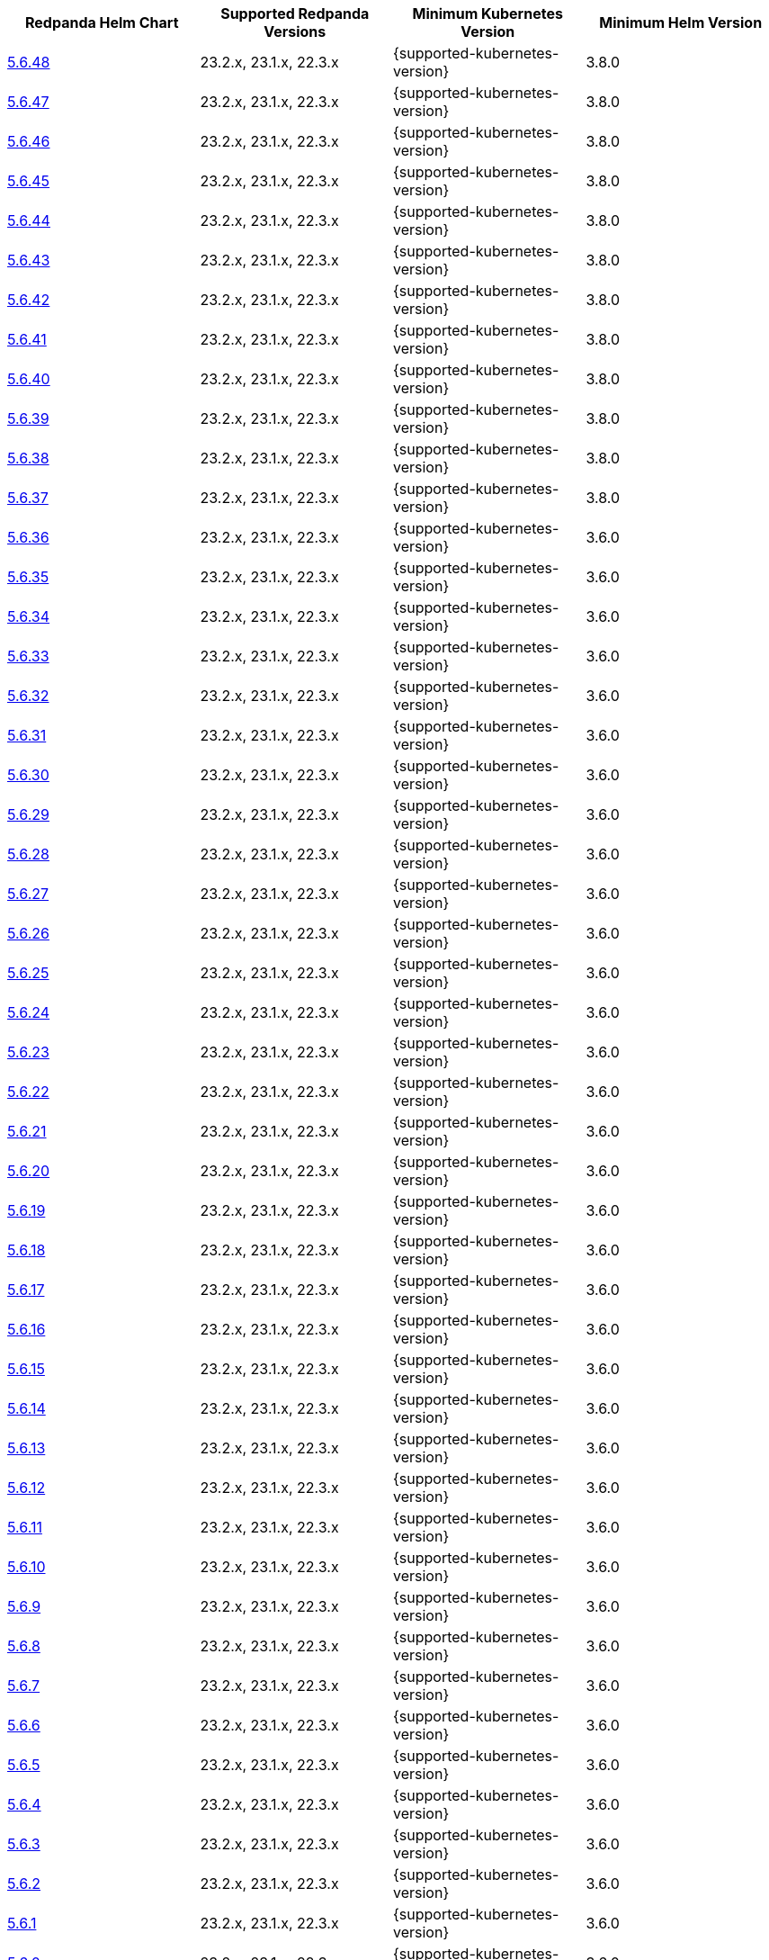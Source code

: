 |===
| Redpanda Helm Chart |Supported Redpanda Versions|Minimum Kubernetes Version|Minimum Helm Version

| link:https://artifacthub.io/packages/helm/redpanda-data/redpanda/5.6.48[5.6.48]
| 23.2.x, 23.1.x, 22.3.x
| {supported-kubernetes-version}
| 3.8.0

| link:https://artifacthub.io/packages/helm/redpanda-data/redpanda/5.6.47[5.6.47]
| 23.2.x, 23.1.x, 22.3.x
| {supported-kubernetes-version}
| 3.8.0

| link:https://artifacthub.io/packages/helm/redpanda-data/redpanda/5.6.46[5.6.46]
| 23.2.x, 23.1.x, 22.3.x
| {supported-kubernetes-version}
| 3.8.0

| link:https://artifacthub.io/packages/helm/redpanda-data/redpanda/5.6.45[5.6.45]
| 23.2.x, 23.1.x, 22.3.x
| {supported-kubernetes-version}
| 3.8.0

| link:https://artifacthub.io/packages/helm/redpanda-data/redpanda/5.6.44[5.6.44]
| 23.2.x, 23.1.x, 22.3.x
| {supported-kubernetes-version}
| 3.8.0

| link:https://artifacthub.io/packages/helm/redpanda-data/redpanda/5.6.43[5.6.43]
| 23.2.x, 23.1.x, 22.3.x
| {supported-kubernetes-version}
| 3.8.0

| link:https://artifacthub.io/packages/helm/redpanda-data/redpanda/5.6.42[5.6.42]
| 23.2.x, 23.1.x, 22.3.x
| {supported-kubernetes-version}
| 3.8.0

| link:https://artifacthub.io/packages/helm/redpanda-data/redpanda/5.6.41[5.6.41]
| 23.2.x, 23.1.x, 22.3.x
| {supported-kubernetes-version}
| 3.8.0

| link:https://artifacthub.io/packages/helm/redpanda-data/redpanda/5.6.40[5.6.40]
| 23.2.x, 23.1.x, 22.3.x
| {supported-kubernetes-version}
| 3.8.0

| link:https://artifacthub.io/packages/helm/redpanda-data/redpanda/5.6.39[5.6.39]
| 23.2.x, 23.1.x, 22.3.x
| {supported-kubernetes-version}
| 3.8.0

| link:https://artifacthub.io/packages/helm/redpanda-data/redpanda/5.6.38[5.6.38]
| 23.2.x, 23.1.x, 22.3.x
| {supported-kubernetes-version}
| 3.8.0

| link:https://artifacthub.io/packages/helm/redpanda-data/redpanda/5.6.37[5.6.37]
| 23.2.x, 23.1.x, 22.3.x
| {supported-kubernetes-version}
| 3.8.0

| link:https://artifacthub.io/packages/helm/redpanda-data/redpanda/5.6.36[5.6.36]
| 23.2.x, 23.1.x, 22.3.x
| {supported-kubernetes-version}
| 3.6.0

| link:https://artifacthub.io/packages/helm/redpanda-data/redpanda/5.6.35[5.6.35]
| 23.2.x, 23.1.x, 22.3.x
| {supported-kubernetes-version}
| 3.6.0

| link:https://artifacthub.io/packages/helm/redpanda-data/redpanda/5.6.34[5.6.34]
| 23.2.x, 23.1.x, 22.3.x
| {supported-kubernetes-version}
| 3.6.0

| link:https://artifacthub.io/packages/helm/redpanda-data/redpanda/5.6.33[5.6.33]
| 23.2.x, 23.1.x, 22.3.x
| {supported-kubernetes-version}
| 3.6.0

| link:https://artifacthub.io/packages/helm/redpanda-data/redpanda/5.6.32[5.6.32]
| 23.2.x, 23.1.x, 22.3.x
| {supported-kubernetes-version}
| 3.6.0

| link:https://artifacthub.io/packages/helm/redpanda-data/redpanda/5.6.31[5.6.31]
| 23.2.x, 23.1.x, 22.3.x
| {supported-kubernetes-version}
| 3.6.0

| link:https://artifacthub.io/packages/helm/redpanda-data/redpanda/5.6.30[5.6.30]
| 23.2.x, 23.1.x, 22.3.x
| {supported-kubernetes-version}
| 3.6.0

| link:https://artifacthub.io/packages/helm/redpanda-data/redpanda/5.6.29[5.6.29]
| 23.2.x, 23.1.x, 22.3.x
| {supported-kubernetes-version}
| 3.6.0

| link:https://artifacthub.io/packages/helm/redpanda-data/redpanda/5.6.28[5.6.28]
| 23.2.x, 23.1.x, 22.3.x
| {supported-kubernetes-version}
| 3.6.0

| link:https://artifacthub.io/packages/helm/redpanda-data/redpanda/5.6.27[5.6.27]
| 23.2.x, 23.1.x, 22.3.x
| {supported-kubernetes-version}
| 3.6.0

| link:https://artifacthub.io/packages/helm/redpanda-data/redpanda/5.6.26[5.6.26]
| 23.2.x, 23.1.x, 22.3.x
| {supported-kubernetes-version}
| 3.6.0

| link:https://artifacthub.io/packages/helm/redpanda-data/redpanda/5.6.25[5.6.25]
| 23.2.x, 23.1.x, 22.3.x
| {supported-kubernetes-version}
| 3.6.0

| link:https://artifacthub.io/packages/helm/redpanda-data/redpanda/5.6.24[5.6.24]
| 23.2.x, 23.1.x, 22.3.x
| {supported-kubernetes-version}
| 3.6.0

| link:https://artifacthub.io/packages/helm/redpanda-data/redpanda/5.6.23[5.6.23]
| 23.2.x, 23.1.x, 22.3.x
| {supported-kubernetes-version}
| 3.6.0

| link:https://artifacthub.io/packages/helm/redpanda-data/redpanda/5.6.22[5.6.22]
| 23.2.x, 23.1.x, 22.3.x
| {supported-kubernetes-version}
| 3.6.0

| link:https://artifacthub.io/packages/helm/redpanda-data/redpanda/5.6.21[5.6.21]
| 23.2.x, 23.1.x, 22.3.x
| {supported-kubernetes-version}
| 3.6.0

| link:https://artifacthub.io/packages/helm/redpanda-data/redpanda/5.6.20[5.6.20]
| 23.2.x, 23.1.x, 22.3.x
| {supported-kubernetes-version}
| 3.6.0

| link:https://artifacthub.io/packages/helm/redpanda-data/redpanda/5.6.19[5.6.19]
| 23.2.x, 23.1.x, 22.3.x
| {supported-kubernetes-version}
| 3.6.0

| link:https://artifacthub.io/packages/helm/redpanda-data/redpanda/5.6.18[5.6.18]
| 23.2.x, 23.1.x, 22.3.x
| {supported-kubernetes-version}
| 3.6.0

| link:https://artifacthub.io/packages/helm/redpanda-data/redpanda/5.6.17[5.6.17]
| 23.2.x, 23.1.x, 22.3.x
| {supported-kubernetes-version}
| 3.6.0

| link:https://artifacthub.io/packages/helm/redpanda-data/redpanda/5.6.16[5.6.16]
| 23.2.x, 23.1.x, 22.3.x
| {supported-kubernetes-version}
| 3.6.0

| link:https://artifacthub.io/packages/helm/redpanda-data/redpanda/5.6.15[5.6.15]
| 23.2.x, 23.1.x, 22.3.x
| {supported-kubernetes-version}
| 3.6.0

| link:https://artifacthub.io/packages/helm/redpanda-data/redpanda/5.6.14[5.6.14]
| 23.2.x, 23.1.x, 22.3.x
| {supported-kubernetes-version}
| 3.6.0

| link:https://artifacthub.io/packages/helm/redpanda-data/redpanda/5.6.13[5.6.13]
| 23.2.x, 23.1.x, 22.3.x
| {supported-kubernetes-version}
| 3.6.0

| link:https://artifacthub.io/packages/helm/redpanda-data/redpanda/5.6.12[5.6.12]
| 23.2.x, 23.1.x, 22.3.x
| {supported-kubernetes-version}
| 3.6.0

| link:https://artifacthub.io/packages/helm/redpanda-data/redpanda/5.6.11[5.6.11]
| 23.2.x, 23.1.x, 22.3.x
| {supported-kubernetes-version}
| 3.6.0

| link:https://artifacthub.io/packages/helm/redpanda-data/redpanda/5.6.10[5.6.10]
| 23.2.x, 23.1.x, 22.3.x
| {supported-kubernetes-version}
| 3.6.0

| link:https://artifacthub.io/packages/helm/redpanda-data/redpanda/5.6.9[5.6.9]
| 23.2.x, 23.1.x, 22.3.x
| {supported-kubernetes-version}
| 3.6.0

| link:https://artifacthub.io/packages/helm/redpanda-data/redpanda/5.6.8[5.6.8]
| 23.2.x, 23.1.x, 22.3.x
| {supported-kubernetes-version}
| 3.6.0

| link:https://artifacthub.io/packages/helm/redpanda-data/redpanda/5.6.7[5.6.7]
| 23.2.x, 23.1.x, 22.3.x
| {supported-kubernetes-version}
| 3.6.0

| link:https://artifacthub.io/packages/helm/redpanda-data/redpanda/5.6.6[5.6.6]
| 23.2.x, 23.1.x, 22.3.x
| {supported-kubernetes-version}
| 3.6.0

| link:https://artifacthub.io/packages/helm/redpanda-data/redpanda/5.6.5[5.6.5]
| 23.2.x, 23.1.x, 22.3.x
| {supported-kubernetes-version}
| 3.6.0

| link:https://artifacthub.io/packages/helm/redpanda-data/redpanda/5.6.4[5.6.4]
| 23.2.x, 23.1.x, 22.3.x
| {supported-kubernetes-version}
| 3.6.0

| link:https://artifacthub.io/packages/helm/redpanda-data/redpanda/5.6.3[5.6.3]
| 23.2.x, 23.1.x, 22.3.x
| {supported-kubernetes-version}
| 3.6.0

| link:https://artifacthub.io/packages/helm/redpanda-data/redpanda/5.6.2[5.6.2]
| 23.2.x, 23.1.x, 22.3.x
| {supported-kubernetes-version}
| 3.6.0

| link:https://artifacthub.io/packages/helm/redpanda-data/redpanda/5.6.1[5.6.1]
| 23.2.x, 23.1.x, 22.3.x
| {supported-kubernetes-version}
| 3.6.0

| link:https://artifacthub.io/packages/helm/redpanda-data/redpanda/5.6.0[5.6.0]
| 23.2.x, 23.1.x, 22.3.x
| {supported-kubernetes-version}
| 3.6.0

| link:https://artifacthub.io/packages/helm/redpanda-data/redpanda/5.5.4[5.5.4]
| 23.2.x, 23.1.x, 22.3.x
| {supported-kubernetes-version}
| 3.6.0

| link:https://artifacthub.io/packages/helm/redpanda-data/redpanda/5.5.3[5.5.3]
| 23.2.x, 23.1.x, 22.3.x
| {supported-kubernetes-version}
| 3.6.0

| link:https://artifacthub.io/packages/helm/redpanda-data/redpanda/5.5.2[5.5.2]
| 23.2.x, 23.1.x, 22.3.x
| {supported-kubernetes-version}
| 3.6.0

| link:https://artifacthub.io/packages/helm/redpanda-data/redpanda/5.5.1[5.5.1]
| 23.2.x, 23.1.x, 22.3.x
| {supported-kubernetes-version}
| 3.6.0

| link:https://artifacthub.io/packages/helm/redpanda-data/redpanda/5.5.0[5.5.0]
| 23.2.x, 23.1.x, 22.3.x
| {supported-kubernetes-version}
| 3.6.0

| link:https://artifacthub.io/packages/helm/redpanda-data/redpanda/5.4.13[5.4.13]
| 23.2.x, 23.1.x, 22.3.x
| {supported-kubernetes-version}
| 3.6.0

| link:https://artifacthub.io/packages/helm/redpanda-data/redpanda/5.4.12[5.4.12]
| 23.2.x, 23.1.x, 22.3.x
| {supported-kubernetes-version}
| 3.6.0

| link:https://artifacthub.io/packages/helm/redpanda-data/redpanda/5.4.11[5.4.11]
| 23.2.x, 23.1.x, 22.3.x
| {supported-kubernetes-version}
| 3.6.0

| link:https://artifacthub.io/packages/helm/redpanda-data/redpanda/5.4.10[5.4.10]
| 23.2.x, 23.1.x, 22.3.x
| {supported-kubernetes-version}
| 3.6.0

| link:https://artifacthub.io/packages/helm/redpanda-data/redpanda/5.4.9[5.4.9]
| 23.2.x, 23.1.x, 22.3.x
| {supported-kubernetes-version}
| 3.6.0

| link:https://artifacthub.io/packages/helm/redpanda-data/redpanda/5.4.8[5.4.8]
| 23.2.x, 23.1.x, 22.3.x
| {supported-kubernetes-version}
| 3.6.0

| link:https://artifacthub.io/packages/helm/redpanda-data/redpanda/5.4.7[5.4.7]
| 23.2.x, 23.1.x, 22.3.x
| {supported-kubernetes-version}
| 3.6.0

| link:https://artifacthub.io/packages/helm/redpanda-data/redpanda/5.4.6[5.4.6]
| 23.2.x, 23.1.x, 22.3.x
| {supported-kubernetes-version}
| 3.6.0

| link:https://artifacthub.io/packages/helm/redpanda-data/redpanda/5.4.5[5.4.5]
| 23.2.x, 23.1.x, 22.3.x
| {supported-kubernetes-version}
| 3.6.0

| link:https://artifacthub.io/packages/helm/redpanda-data/redpanda/5.4.4[5.4.4]
| 23.2.x, 23.1.x, 22.3.x
| {supported-kubernetes-version}
| 3.6.0

| link:https://artifacthub.io/packages/helm/redpanda-data/redpanda/5.4.3[5.4.3]
| 23.2.x, 23.1.x, 22.3.x
| {supported-kubernetes-version}
| 3.6.0

| link:https://artifacthub.io/packages/helm/redpanda-data/redpanda/5.4.2[5.4.2]
| 23.2.x, 23.1.x, 22.3.x
| {supported-kubernetes-version}
| 3.6.0

| link:https://artifacthub.io/packages/helm/redpanda-data/redpanda/5.4.1[5.4.1]
| 23.2.x, 23.1.x, 22.3.x
| {supported-kubernetes-version}
| 3.6.0

| link:https://artifacthub.io/packages/helm/redpanda-data/redpanda/5.4.0[5.4.0]
| 23.2.x, 23.1.x, 22.3.x
| {supported-kubernetes-version}
| 3.6.0

| link:https://artifacthub.io/packages/helm/redpanda-data/redpanda/5.3.4[5.3.4]
| 23.2.x, 23.1.x, 22.3.x
| {supported-kubernetes-version}
| 3.6.0

| link:https://artifacthub.io/packages/helm/redpanda-data/redpanda/5.3.3[5.3.3]
| 23.2.x, 23.1.x, 22.3.x
| {supported-kubernetes-version}
| 3.6.0

| link:https://artifacthub.io/packages/helm/redpanda-data/redpanda/5.3.2[5.3.2]
| 23.2.x, 23.1.x, 22.3.x
| {supported-kubernetes-version}
| 3.6.0

| link:https://artifacthub.io/packages/helm/redpanda-data/redpanda/5.3.1[5.3.1]
| 23.2.x, 23.1.x, 22.3.x
| {supported-kubernetes-version}
| 3.6.0

| link:https://artifacthub.io/packages/helm/redpanda-data/redpanda/5.3.0[5.3.0]
| 23.2.x, 23.1.x, 22.3.x
| {supported-kubernetes-version}
| 3.6.0

| link:https://artifacthub.io/packages/helm/redpanda-data/redpanda/5.2.0[5.2.0]
| 23.2.x, 23.1.x, 22.3.x
| {supported-kubernetes-version}
| 3.6.0

| link:https://artifacthub.io/packages/helm/redpanda-data/redpanda/5.1.8[5.1.8]
| 23.2.x, 23.1.x, 22.3.x
| {supported-kubernetes-version}
| 3.6.0

| link:https://artifacthub.io/packages/helm/redpanda-data/redpanda/5.1.7[5.1.7]
| 23.2.x, 23.1.x, 22.3.x
| {supported-kubernetes-version}
| 3.6.0

| link:https://artifacthub.io/packages/helm/redpanda-data/redpanda/5.1.6[5.1.6]
| 23.2.x, 23.1.x, 22.3.x
| {supported-kubernetes-version}
| 3.6.0

| link:https://artifacthub.io/packages/helm/redpanda-data/redpanda/5.1.5[5.1.5]
| 23.2.x, 23.1.x, 22.3.x
| {supported-kubernetes-version}
| 3.6.0

| link:https://artifacthub.io/packages/helm/redpanda-data/redpanda/5.1.4[5.1.4]
| 23.2.x, 23.1.x, 22.3.x
| {supported-kubernetes-version}
| 3.6.0

| link:https://artifacthub.io/packages/helm/redpanda-data/redpanda/5.1.3[5.1.3]
| 23.2.x, 23.1.x, 22.3.x
| {supported-kubernetes-version}
| 3.6.0

| link:https://artifacthub.io/packages/helm/redpanda-data/redpanda/5.1.2[5.1.2]
| 23.2.x, 23.1.x, 22.3.x
| {supported-kubernetes-version}
| 3.6.0

| link:https://artifacthub.io/packages/helm/redpanda-data/redpanda/5.1.1[5.1.1]
| 23.2.x, 23.1.x, 22.3.x
| {supported-kubernetes-version}
| 3.6.0

| link:https://artifacthub.io/packages/helm/redpanda-data/redpanda/5.1.0[5.1.0]
| 23.2.x, 23.1.x, 22.3.x
| {supported-kubernetes-version}
| 3.6.0

| link:https://artifacthub.io/packages/helm/redpanda-data/redpanda/5.0.10[5.0.10]
| 23.2.x, 23.1.x, 22.3.x
| {supported-kubernetes-version}
| 3.6.0

| link:https://artifacthub.io/packages/helm/redpanda-data/redpanda/5.0.9[5.0.9]
| 23.2.x, 23.1.x, 22.3.x
| {supported-kubernetes-version}
| 3.6.0

| link:https://artifacthub.io/packages/helm/redpanda-data/redpanda/5.0.8[5.0.8]
| 23.2.x, 23.1.x, 22.3.x
| {supported-kubernetes-version}
| 3.6.0

| link:https://artifacthub.io/packages/helm/redpanda-data/redpanda/5.0.7[5.0.7]
| 23.2.x, 23.1.x, 22.3.x
| {supported-kubernetes-version}
| 3.6.0

| link:https://artifacthub.io/packages/helm/redpanda-data/redpanda/5.0.6[5.0.6]
| 23.2.x, 23.1.x, 22.3.x
| {supported-kubernetes-version}
| 3.6.0

| link:https://artifacthub.io/packages/helm/redpanda-data/redpanda/5.0.5[5.0.5]
| 23.2.x, 23.1.x, 22.3.x
| {supported-kubernetes-version}
| 3.6.0

| link:https://artifacthub.io/packages/helm/redpanda-data/redpanda/5.0.4[5.0.4]
| 23.2.x, 23.1.x, 22.3.x
| {supported-kubernetes-version}
| 3.6.0

| link:https://artifacthub.io/packages/helm/redpanda-data/redpanda/5.0.3[5.0.3]
| 23.2.x, 23.1.x, 22.3.x
| {supported-kubernetes-version}
| 3.6.0

| link:https://artifacthub.io/packages/helm/redpanda-data/redpanda/5.0.2[5.0.2]
| 23.2.x, 23.1.x, 22.3.x
| {supported-kubernetes-version}
| 3.6.0

| link:https://artifacthub.io/packages/helm/redpanda-data/redpanda/5.0.1[5.0.1]
| 23.2.x, 23.1.x, 22.3.x
| {supported-kubernetes-version}
| 3.6.0

| link:https://artifacthub.io/packages/helm/redpanda-data/redpanda/5.0.0[5.0.0]
| 23.2.x, 23.1.x, 22.3.x
| {supported-kubernetes-version}
| 3.6.0

| link:https://artifacthub.io/packages/helm/redpanda-data/redpanda/4.0.57[4.0.57]
| 23.1.x, 22.3.x
| {supported-kubernetes-version}
| 3.6.0

| link:https://artifacthub.io/packages/helm/redpanda-data/redpanda/4.0.56[4.0.56]
| 23.1.x, 22.3.x
| {supported-kubernetes-version}
| 3.6.0

| link:https://artifacthub.io/packages/helm/redpanda-data/redpanda/4.0.55[4.0.55]
| 23.1.x, 22.3.x
| {supported-kubernetes-version}
| 3.6.0

| link:https://artifacthub.io/packages/helm/redpanda-data/redpanda/4.0.54[4.0.54]
| 23.1.x, 22.3.x
| {supported-kubernetes-version}
| 3.6.0

| link:https://artifacthub.io/packages/helm/redpanda-data/redpanda/4.0.53[4.0.53]
| 23.1.x, 22.3.x
| {supported-kubernetes-version}
| 3.6.0

| link:https://artifacthub.io/packages/helm/redpanda-data/redpanda/4.0.52[4.0.52]
| 23.1.x, 22.3.x
| {supported-kubernetes-version}
| 3.6.0

| link:https://artifacthub.io/packages/helm/redpanda-data/redpanda/4.0.51[4.0.51]
| 23.1.x, 22.3.x
| {supported-kubernetes-version}
| 3.6.0

| link:https://artifacthub.io/packages/helm/redpanda-data/redpanda/4.0.50[4.0.50]
| 23.1.x, 22.3.x
| {supported-kubernetes-version}
| 3.6.0

| link:https://artifacthub.io/packages/helm/redpanda-data/redpanda/4.0.49[4.0.49]
| 23.1.x, 22.3.x
| {supported-kubernetes-version}
| 3.6.0

| link:https://artifacthub.io/packages/helm/redpanda-data/redpanda/4.0.48[4.0.48]
| 23.1.x, 22.3.x
| {supported-kubernetes-version}
| 3.6.0

| link:https://artifacthub.io/packages/helm/redpanda-data/redpanda/4.0.47[4.0.47]
| 23.1.x, 22.3.x
| {supported-kubernetes-version}
| 3.6.0

| link:https://artifacthub.io/packages/helm/redpanda-data/redpanda/4.0.46[4.0.46]
| 23.1.x, 22.3.x
| {supported-kubernetes-version}
| 3.6.0

| link:https://artifacthub.io/packages/helm/redpanda-data/redpanda/4.0.45[4.0.45]
| 23.1.x, 22.3.x
| {supported-kubernetes-version}
| 3.6.0

| link:https://artifacthub.io/packages/helm/redpanda-data/redpanda/4.0.44[4.0.44]
| 23.1.x, 22.3.x
| {supported-kubernetes-version}
| 3.6.0

| link:https://artifacthub.io/packages/helm/redpanda-data/redpanda/4.0.43[4.0.43]
| 23.1.x, 22.3.x
| {supported-kubernetes-version}
| 3.6.0

| link:https://artifacthub.io/packages/helm/redpanda-data/redpanda/4.0.42[4.0.42]
| 23.1.x, 22.3.x
| {supported-kubernetes-version}
| 3.6.0

| link:https://artifacthub.io/packages/helm/redpanda-data/redpanda/4.0.41[4.0.41]
| 23.1.x, 22.3.x
| {supported-kubernetes-version}
| 3.6.0

| link:https://artifacthub.io/packages/helm/redpanda-data/redpanda/4.0.40[4.0.40]
| 23.1.x, 22.3.x
| {supported-kubernetes-version}
| 3.6.0

| link:https://artifacthub.io/packages/helm/redpanda-data/redpanda/4.0.39[4.0.39]
| 23.1.x, 22.3.x
| {supported-kubernetes-version}
| 3.6.0

| link:https://artifacthub.io/packages/helm/redpanda-data/redpanda/4.0.38[4.0.38]
| 23.1.x, 22.3.x
| {supported-kubernetes-version}
| 3.6.0

| link:https://artifacthub.io/packages/helm/redpanda-data/redpanda/4.0.37[4.0.37]
| 23.1.x, 22.3.x
| {supported-kubernetes-version}
| 3.6.0

| link:https://artifacthub.io/packages/helm/redpanda-data/redpanda/4.0.36[4.0.36]
| 23.1.x, 22.3.x
| {supported-kubernetes-version}
| 3.6.0

| link:https://artifacthub.io/packages/helm/redpanda-data/redpanda/4.0.35[4.0.35]
| 23.1.x, 22.3.x
| {supported-kubernetes-version}
| 3.6.0

| link:https://artifacthub.io/packages/helm/redpanda-data/redpanda/4.0.34[4.0.34]
| 23.1.x, 22.3.x
| {supported-kubernetes-version}
| 3.6.0

| link:https://artifacthub.io/packages/helm/redpanda-data/redpanda/4.0.33[4.0.33]
| 23.1.x, 22.3.x
| {supported-kubernetes-version}
| 3.6.0

| link:https://artifacthub.io/packages/helm/redpanda-data/redpanda/4.0.32[4.0.32]
| 23.1.x, 22.3.x
| {supported-kubernetes-version}
| 3.6.0

| link:https://artifacthub.io/packages/helm/redpanda-data/redpanda/4.0.31[4.0.31]
| 23.1.x, 22.3.x
| {supported-kubernetes-version}
| 3.6.0

| link:https://artifacthub.io/packages/helm/redpanda-data/redpanda/4.0.30[4.0.30]
| 23.1.x, 22.3.x
| {supported-kubernetes-version}
| 3.6.0

| link:https://artifacthub.io/packages/helm/redpanda-data/redpanda/4.0.29[4.0.29]
| 23.1.x, 22.3.x
| {supported-kubernetes-version}
| 3.6.0

| link:https://artifacthub.io/packages/helm/redpanda-data/redpanda/4.0.28[4.0.28]
| 23.1.x, 22.3.x
| {supported-kubernetes-version}
| 3.6.0

| link:https://artifacthub.io/packages/helm/redpanda-data/redpanda/4.0.27[4.0.27]
| 23.1.x, 22.3.x
| {supported-kubernetes-version}
| 3.6.0

| link:https://artifacthub.io/packages/helm/redpanda-data/redpanda/4.0.26[4.0.26]
| 23.1.x, 22.3.x
| {supported-kubernetes-version}
| 3.6.0

| link:https://artifacthub.io/packages/helm/redpanda-data/redpanda/4.0.25[4.0.25]
| 23.1.x, 22.3.x
| {supported-kubernetes-version}
| 3.6.0

| link:https://artifacthub.io/packages/helm/redpanda-data/redpanda/4.0.24[4.0.24]
| 23.1.x, 22.3.x
| {supported-kubernetes-version}
| 3.6.0

| link:https://artifacthub.io/packages/helm/redpanda-data/redpanda/4.0.23[4.0.23]
| 23.1.x, 22.3.x
| {supported-kubernetes-version}
| 3.6.0

| link:https://artifacthub.io/packages/helm/redpanda-data/redpanda/4.0.22[4.0.22]
| 23.1.x, 22.3.x
| {supported-kubernetes-version}
| 3.6.0

| link:https://artifacthub.io/packages/helm/redpanda-data/redpanda/4.0.21[4.0.21]
| 23.1.x, 22.3.x
| {supported-kubernetes-version}
| 3.6.0

| link:https://artifacthub.io/packages/helm/redpanda-data/redpanda/4.0.20[4.0.20]
| 23.1.x, 22.3.x
| {supported-kubernetes-version}
| 3.6.0

| link:https://artifacthub.io/packages/helm/redpanda-data/redpanda/4.0.19[4.0.19]
| 23.1.x, 22.3.x
| {supported-kubernetes-version}
| 3.6.0

| link:https://artifacthub.io/packages/helm/redpanda-data/redpanda/4.0.18[4.0.18]
| 23.1.x, 22.3.x
| {supported-kubernetes-version}
| 3.6.0

| link:https://artifacthub.io/packages/helm/redpanda-data/redpanda/4.0.17[4.0.17]
| 23.1.x, 22.3.x
| {supported-kubernetes-version}
| 3.6.0

| link:https://artifacthub.io/packages/helm/redpanda-data/redpanda/4.0.16[4.0.16]
| 23.1.x, 22.3.x
| {supported-kubernetes-version}
| 3.6.0

| link:https://artifacthub.io/packages/helm/redpanda-data/redpanda/4.0.15[4.0.15]
| 23.1.x, 22.3.x
| {supported-kubernetes-version}
| 3.6.0

| link:https://artifacthub.io/packages/helm/redpanda-data/redpanda/4.0.14[4.0.14]
| 23.1.x, 22.3.x
| {supported-kubernetes-version}
| 3.6.0

| link:https://artifacthub.io/packages/helm/redpanda-data/redpanda/4.0.13[4.0.13]
| 23.1.x, 22.3.x
| {supported-kubernetes-version}
| 3.6.0

| link:https://artifacthub.io/packages/helm/redpanda-data/redpanda/4.0.12[4.0.12]
| 23.1.x, 22.3.x
| {supported-kubernetes-version}
| 3.6.0

| link:https://artifacthub.io/packages/helm/redpanda-data/redpanda/4.0.11[4.0.11]
| 23.1.x, 22.3.x
| {supported-kubernetes-version}
| 3.6.0

| link:https://artifacthub.io/packages/helm/redpanda-data/redpanda/4.0.10[4.0.10]
| 23.1.x, 22.3.x
| {supported-kubernetes-version}
| 3.6.0

| link:https://artifacthub.io/packages/helm/redpanda-data/redpanda/4.0.9[4.0.9]
| 23.1.x, 22.3.x
| {supported-kubernetes-version}
| 3.6.0

| link:https://artifacthub.io/packages/helm/redpanda-data/redpanda/4.0.8[4.0.8]
| 23.1.x, 22.3.x
| {supported-kubernetes-version}
| 3.6.0

| link:https://artifacthub.io/packages/helm/redpanda-data/redpanda/4.0.7[4.0.7]
| 23.1.x, 22.3.x
| {supported-kubernetes-version}
| 3.6.0

| link:https://artifacthub.io/packages/helm/redpanda-data/redpanda/4.0.6[4.0.6]
| 23.1.x, 22.3.x
| {supported-kubernetes-version}
| 3.6.0

| link:https://artifacthub.io/packages/helm/redpanda-data/redpanda/4.0.5[4.0.5]
| 23.1.x, 22.3.x
| {supported-kubernetes-version}
| 3.6.0

| link:https://artifacthub.io/packages/helm/redpanda-data/redpanda/4.0.4[4.0.4]
| 23.1.x, 22.3.x
| {supported-kubernetes-version}
| 3.6.0

| link:https://artifacthub.io/packages/helm/redpanda-data/redpanda/4.0.3[4.0.3]
| 23.1.x, 22.3.x
| {supported-kubernetes-version}
| 3.6.0

| link:https://artifacthub.io/packages/helm/redpanda-data/redpanda/4.0.2[4.0.2]
| 23.1.x, 22.3.x
| {supported-kubernetes-version}
| 3.6.0

| link:https://artifacthub.io/packages/helm/redpanda-data/redpanda/4.0.1[4.0.1]
| 23.1.x, 22.3.x
| {supported-kubernetes-version}
| 3.6.0

| link:https://artifacthub.io/packages/helm/redpanda-data/redpanda/4.0.0[4.0.0]
| 23.1.x, 22.3.x
| {supported-kubernetes-version}
| 3.6.0

| link:https://artifacthub.io/packages/helm/redpanda-data/redpanda/3.0.12[3.0.12]
| 23.1.x, 22.3.x
| {supported-kubernetes-version}
| 3.6.0

| link:https://artifacthub.io/packages/helm/redpanda-data/redpanda/3.0.11[3.0.11]
| 23.1.x, 22.3.x
| {supported-kubernetes-version}
| 3.6.0

| link:https://artifacthub.io/packages/helm/redpanda-data/redpanda/3.0.10[3.0.10]
| 23.1.x, 22.3.x
| {supported-kubernetes-version}
| 3.6.0

| link:https://artifacthub.io/packages/helm/redpanda-data/redpanda/3.0.9[3.0.9]
| 23.1.x, 22.3.x
| {supported-kubernetes-version}
| 3.6.0

| link:https://artifacthub.io/packages/helm/redpanda-data/redpanda/3.0.8[3.0.8]
| 23.1.x, 22.3.x
| {supported-kubernetes-version}
| 3.6.0

| link:https://artifacthub.io/packages/helm/redpanda-data/redpanda/3.0.7[3.0.7]
| 23.1.x, 22.3.x
| {supported-kubernetes-version}
| 3.6.0

| link:https://artifacthub.io/packages/helm/redpanda-data/redpanda/3.0.6[3.0.6]
| 23.1.x, 22.3.x
| {supported-kubernetes-version}
| 3.6.0

| link:https://artifacthub.io/packages/helm/redpanda-data/redpanda/3.0.2[3.0.2]
| 23.1.x, 22.3.x
| {supported-kubernetes-version}
| 3.6.0

| link:https://artifacthub.io/packages/helm/redpanda-data/redpanda/3.0.1[3.0.1]
| 23.1.x, 22.3.x
| {supported-kubernetes-version}
| 3.6.0

| link:https://artifacthub.io/packages/helm/redpanda-data/redpanda/3.0.0[3.0.0]
| 23.1.x, 22.3.x
| {supported-kubernetes-version}
| 3.6.0

| link:https://artifacthub.io/packages/helm/redpanda-data/redpanda/2.13.2[2.13.2]
| 22.3.x
| {supported-kubernetes-version}
| 3.6.0

| link:https://artifacthub.io/packages/helm/redpanda-data/redpanda/2.13.1[2.13.1]
| 22.3.x
| {supported-kubernetes-version}
| 3.6.0

| link:https://artifacthub.io/packages/helm/redpanda-data/redpanda/2.13.0[2.13.0]
| 22.3.x
| {supported-kubernetes-version}
| 3.6.0

| link:https://artifacthub.io/packages/helm/redpanda-data/redpanda/2.12.2[2.12.2]
| 22.3.x
| {supported-kubernetes-version}
| 3.6.0

| link:https://artifacthub.io/packages/helm/redpanda-data/redpanda/2.12.1[2.12.1]
| 22.3.x
| {supported-kubernetes-version}
| 3.6.0

| link:https://artifacthub.io/packages/helm/redpanda-data/redpanda/2.12.0[2.12.0]
| 22.3.x
| {supported-kubernetes-version}
| 3.6.0

| link:https://artifacthub.io/packages/helm/redpanda-data/redpanda/2.11.1[2.11.1]
| 22.3.x
| {supported-kubernetes-version}
| 3.6.0

| link:https://artifacthub.io/packages/helm/redpanda-data/redpanda/2.11.0[2.11.0]
| 22.3.x
| {supported-kubernetes-version}
| 3.6.0

| link:https://artifacthub.io/packages/helm/redpanda-data/redpanda/2.10.10[2.10.10]
| 22.3.x
| {supported-kubernetes-version}
| 3.6.0

| link:https://artifacthub.io/packages/helm/redpanda-data/redpanda/2.10.9[2.10.9]
| 22.3.x
| {supported-kubernetes-version}
| 3.6.0

| link:https://artifacthub.io/packages/helm/redpanda-data/redpanda/2.10.8[2.10.8]
| 22.3.x
| {supported-kubernetes-version}
| 3.6.0

| link:https://artifacthub.io/packages/helm/redpanda-data/redpanda/2.10.7[2.10.7]
| 22.3.x
| {supported-kubernetes-version}
| 3.6.0

| link:https://artifacthub.io/packages/helm/redpanda-data/redpanda/2.10.6[2.10.6]
| 22.3.x
| {supported-kubernetes-version}
| 3.6.0

| link:https://artifacthub.io/packages/helm/redpanda-data/redpanda/2.10.5[2.10.5]
| 22.3.x
| {supported-kubernetes-version}
| 3.6.0

| link:https://artifacthub.io/packages/helm/redpanda-data/redpanda/2.10.4[2.10.4]
| 22.3.x
| {supported-kubernetes-version}
| 3.6.0

| link:https://artifacthub.io/packages/helm/redpanda-data/redpanda/2.10.3[2.10.3]
| 22.3.x
| {supported-kubernetes-version}
| 3.6.0

| link:https://artifacthub.io/packages/helm/redpanda-data/redpanda/2.10.2[2.10.2]
| 22.3.x
| {supported-kubernetes-version}
| 3.6.0

| link:https://artifacthub.io/packages/helm/redpanda-data/redpanda/2.10.1[2.10.1]
| 22.3.x
| {supported-kubernetes-version}
| 3.6.0

| link:https://artifacthub.io/packages/helm/redpanda-data/redpanda/2.10.0[2.10.0]
| 22.3.x
| {supported-kubernetes-version}
| 3.6.0

| link:https://artifacthub.io/packages/helm/redpanda-data/redpanda/2.9.1[2.9.1]
| 22.3.x
| {supported-kubernetes-version}
| 3.6.0

| link:https://artifacthub.io/packages/helm/redpanda-data/redpanda/2.8.7[2.8.7]
| 22.3.x
| {supported-kubernetes-version}
| 3.6.0

| link:https://artifacthub.io/packages/helm/redpanda-data/redpanda/2.8.6[2.8.6]
| 22.3.x
| {supported-kubernetes-version}
| 3.6.0

| link:https://artifacthub.io/packages/helm/redpanda-data/redpanda/2.8.5[2.8.5]
| 22.3.x
| {supported-kubernetes-version}
| 3.6.0

| link:https://artifacthub.io/packages/helm/redpanda-data/redpanda/2.8.4[2.8.4]
| 22.3.x
| {supported-kubernetes-version}
| 3.6.0

| link:https://artifacthub.io/packages/helm/redpanda-data/redpanda/2.8.3[2.8.3]
| 22.3.x
| {supported-kubernetes-version}
| 3.6.0

| link:https://artifacthub.io/packages/helm/redpanda-data/redpanda/2.8.2[2.8.2]
| 22.3.x
| {supported-kubernetes-version}
| 3.6.0

| link:https://artifacthub.io/packages/helm/redpanda-data/redpanda/2.8.1[2.8.1]
| 22.3.x
| {supported-kubernetes-version}
| 3.6.0

| link:https://artifacthub.io/packages/helm/redpanda-data/redpanda/2.8.0[2.8.0]
| 22.3.x
| {supported-kubernetes-version}
| 3.6.0

| link:https://artifacthub.io/packages/helm/redpanda-data/redpanda/2.7.0[2.7.0]
| 22.3.x
| {supported-kubernetes-version}
| 3.6.0

| link:https://artifacthub.io/packages/helm/redpanda-data/redpanda/2.6.6[2.6.6]
| 22.3.x
| {supported-kubernetes-version}
| 3.6.0

| link:https://artifacthub.io/packages/helm/redpanda-data/redpanda/2.6.5[2.6.5]
| 22.3.x
| {supported-kubernetes-version}
| 3.6.0

| link:https://artifacthub.io/packages/helm/redpanda-data/redpanda/2.6.4[2.6.4]
| 22.3.x
| {supported-kubernetes-version}
| 3.6.0

| link:https://artifacthub.io/packages/helm/redpanda-data/redpanda/2.6.3[2.6.3]
| 22.3.x
| {supported-kubernetes-version}
| 3.6.0

| link:https://artifacthub.io/packages/helm/redpanda-data/redpanda/2.6.2[2.6.2]
| 22.3.x
| {supported-kubernetes-version}
| 3.6.0

| link:https://artifacthub.io/packages/helm/redpanda-data/redpanda/2.6.1[2.6.1]
| 22.3.x
| {supported-kubernetes-version}
| 3.6.0

| link:https://artifacthub.io/packages/helm/redpanda-data/redpanda/2.6.0[2.6.0]
| 22.3.x
| {supported-kubernetes-version}
| 3.6.0

| link:https://artifacthub.io/packages/helm/redpanda-data/redpanda/2.5.2[2.5.2]
| 22.3.x
| {supported-kubernetes-version}
| 3.6.0

| link:https://artifacthub.io/packages/helm/redpanda-data/redpanda/2.5.1[2.5.1]
| 22.3.x
| {supported-kubernetes-version}
| 3.6.0

| link:https://artifacthub.io/packages/helm/redpanda-data/redpanda/2.5.0[2.5.0]
| 22.3.x
| {supported-kubernetes-version}
| 3.6.0

| link:https://artifacthub.io/packages/helm/redpanda-data/redpanda/2.4.5[2.4.5]
| 22.3.x
| {supported-kubernetes-version}
| 3.6.0

| link:https://artifacthub.io/packages/helm/redpanda-data/redpanda/2.4.4[2.4.4]
| 22.3.x
| {supported-kubernetes-version}
| 3.6.0

| link:https://artifacthub.io/packages/helm/redpanda-data/redpanda/2.4.3[2.4.3]
| 22.3.x
| {supported-kubernetes-version}
| 3.6.0

| link:https://artifacthub.io/packages/helm/redpanda-data/redpanda/2.4.2[2.4.2]
| 22.3.x
| {supported-kubernetes-version}
| 3.6.0

| link:https://artifacthub.io/packages/helm/redpanda-data/redpanda/2.4.1[2.4.1]
| 22.3.x
| {supported-kubernetes-version}
| 3.6.0

| link:https://artifacthub.io/packages/helm/redpanda-data/redpanda/2.4.0[2.4.0]
| 22.3.x
| {supported-kubernetes-version}
| 3.6.0

| link:https://artifacthub.io/packages/helm/redpanda-data/redpanda/2.3.20[2.3.20]
| 22.3.x
| {supported-kubernetes-version}
| 3.6.0

| link:https://artifacthub.io/packages/helm/redpanda-data/redpanda/2.3.19[2.3.19]
| 22.3.x
| {supported-kubernetes-version}
| 3.6.0

| link:https://artifacthub.io/packages/helm/redpanda-data/redpanda/2.3.18[2.3.18]
| 22.3.x
| {supported-kubernetes-version}
| 3.6.0

| link:https://artifacthub.io/packages/helm/redpanda-data/redpanda/2.3.17[2.3.17]
| 22.3.x
| {supported-kubernetes-version}
| 3.6.0

| link:https://artifacthub.io/packages/helm/redpanda-data/redpanda/2.3.16[2.3.16]
| 22.3.x
| {supported-kubernetes-version}
| 3.6.0

| link:https://artifacthub.io/packages/helm/redpanda-data/redpanda/2.3.15[2.3.15]
| 22.3.x
| {supported-kubernetes-version}
| 3.6.0

| link:https://artifacthub.io/packages/helm/redpanda-data/redpanda/2.3.14[2.3.14]
| 22.3.x
| {supported-kubernetes-version}
| 3.6.0

| link:https://artifacthub.io/packages/helm/redpanda-data/redpanda/2.3.13[2.3.13]
| 22.3.x
| {supported-kubernetes-version}
| 3.6.0

| link:https://artifacthub.io/packages/helm/redpanda-data/redpanda/2.3.12[2.3.12]
| 22.3.x
| {supported-kubernetes-version}
| 3.6.0

| link:https://artifacthub.io/packages/helm/redpanda-data/redpanda/2.3.11[2.3.11]
| 22.3.x
| {supported-kubernetes-version}
| 3.6.0

| link:https://artifacthub.io/packages/helm/redpanda-data/redpanda/2.3.10[2.3.10]
| 22.3.x
| {supported-kubernetes-version}
| 3.6.0

| link:https://artifacthub.io/packages/helm/redpanda-data/redpanda/2.3.9[2.3.9]
| 22.3.x
| {supported-kubernetes-version}
| 3.6.0

| link:https://artifacthub.io/packages/helm/redpanda-data/redpanda/2.3.8[2.3.8]
| 22.3.x
| {supported-kubernetes-version}
| 3.6.0

| link:https://artifacthub.io/packages/helm/redpanda-data/redpanda/2.3.7[2.3.7]
| 22.3.x
| {supported-kubernetes-version}
| 3.6.0

| link:https://artifacthub.io/packages/helm/redpanda-data/redpanda/2.3.6[2.3.6]
| 22.3.x
| {supported-kubernetes-version}
| 3.6.0

| link:https://artifacthub.io/packages/helm/redpanda-data/redpanda/2.3.5[2.3.5]
| 22.3.x
| {supported-kubernetes-version}
| 3.6.0

| link:https://artifacthub.io/packages/helm/redpanda-data/redpanda/2.3.4[2.3.4]
| 22.3.x
| {supported-kubernetes-version}
| 3.6.0

| link:https://artifacthub.io/packages/helm/redpanda-data/redpanda/2.3.3[2.3.3]
| 22.3.x
| {supported-kubernetes-version}
| 3.6.0

| link:https://artifacthub.io/packages/helm/redpanda-data/redpanda/2.3.2[2.3.2]
| 22.3.x
| {supported-kubernetes-version}
| 3.6.0

| link:https://artifacthub.io/packages/helm/redpanda-data/redpanda/2.3.1[2.3.1]
| 22.3.x
| {supported-kubernetes-version}
| 3.6.0

|===